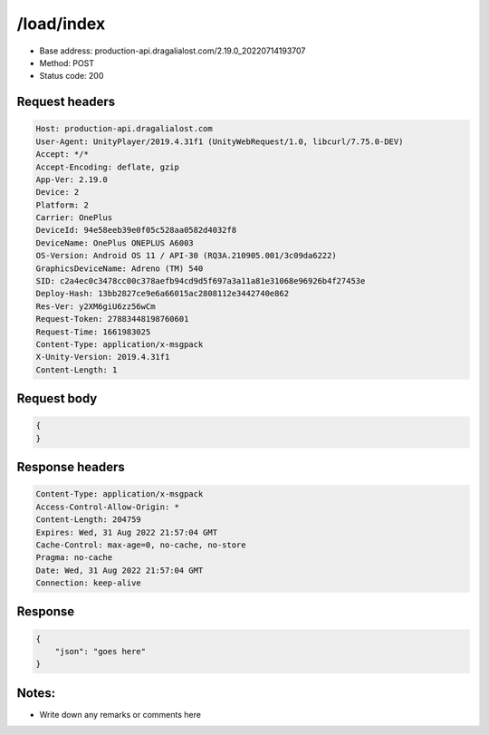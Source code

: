 /load/index
=======================

- Base address: production-api.dragalialost.com/2.19.0_20220714193707
- Method: POST
- Status code: 200

Request headers
----------------

.. code-block:: text

    Host: production-api.dragalialost.com
    User-Agent: UnityPlayer/2019.4.31f1 (UnityWebRequest/1.0, libcurl/7.75.0-DEV)
    Accept: */*
    Accept-Encoding: deflate, gzip
    App-Ver: 2.19.0
    Device: 2
    Platform: 2
    Carrier: OnePlus
    DeviceId: 94e58eeb39e0f05c528aa0582d4032f8
    DeviceName: OnePlus ONEPLUS A6003
    OS-Version: Android OS 11 / API-30 (RQ3A.210905.001/3c09da6222)
    GraphicsDeviceName: Adreno (TM) 540
    SID: c2a4ec0c3478cc00c378aefb94cd9d5f697a3a11a81e31068e96926b4f27453e
    Deploy-Hash: 13bb2827ce9e6a66015ac2808112e3442740e862
    Res-Ver: y2XM6giU6zz56wCm
    Request-Token: 27883448198760601
    Request-Time: 1661983025
    Content-Type: application/x-msgpack
    X-Unity-Version: 2019.4.31f1
    Content-Length: 1

Request body
----------------

.. code-block:: json

    {
    }

Response headers
----------------

.. code-block:: text

    Content-Type: application/x-msgpack
    Access-Control-Allow-Origin: *
    Content-Length: 204759
    Expires: Wed, 31 Aug 2022 21:57:04 GMT
    Cache-Control: max-age=0, no-cache, no-store
    Pragma: no-cache
    Date: Wed, 31 Aug 2022 21:57:04 GMT
    Connection: keep-alive

Response
----------------

.. code-block:: json

    {
        "json": "goes here"
    }

Notes:
------

- Write down any remarks or comments here